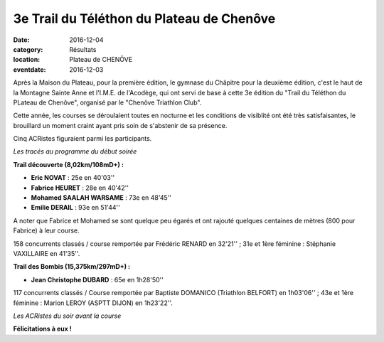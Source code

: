 3e Trail du Téléthon du Plateau de Chenôve
==========================================

:date: 2016-12-04
:category: Résultats
:location: Plateau de CHENÔVE
:eventdate: 2016-12-03

Après la Maison du Plateau, pour la première édition, le gymnase du Châpitre pour la deuxième édition, c'est le haut de la Montagne Sainte Anne et l'I.M.E. de l'Acodège, qui ont servi de base à cette 3e édition du "Trail du Téléthon du PLateau de Chenôve", organisé par le "Chenôve Triathlon Club".

Cette année, les courses se déroulaient toutes en nocturne et les conditions de visiblité ont été très satisfaisantes, le brouillard un moment craint ayant pris soin de s'abstenir de sa présence.

Cinq ACRistes figuraient parmi les participants.

.. image:: http://assets.acr-dijon.org/tpc161.jpg

*Les tracés au programme du début soirée*

**Trail découverte (8,02km/108mD+) :**

- **Eric NOVAT** : 25e en 40'03''
- **Fabrice HEURET** : 28e en 40'42''
- **Mohamed SAALAH WARSAME** : 73e en 48'45''
- **Emilie DERAIL** : 93e en 51'44''

A noter que Fabrice et Mohamed se sont quelque peu égarés et ont rajouté quelques centaines de mètres (800 pour Fabrice) à leur course.

158 concurrents classés / course remportée par Frédéric RENARD en 32'21'' ; 31e et 1ère féminine : Stéphanie VAXILLAIRE en 41'35''.

**Trail des Bombis (15,375km/297mD+) :**

- **Jean Christophe DUBARD** : 65e en 1h28'50''

117 concurrents classés / Course remportée par Baptiste DOMANICO (Triathlon BELFORT) en 1h03'06'' ; 43e et 1ère féminine : Marion LEROY (ASPTT DIJON) en 1h23'22''.

.. image:: http://assets.acr-dijon.org/tpc162.jpg

*Les ACRistes du soir avant la course*

**Félicitations à eux !**
